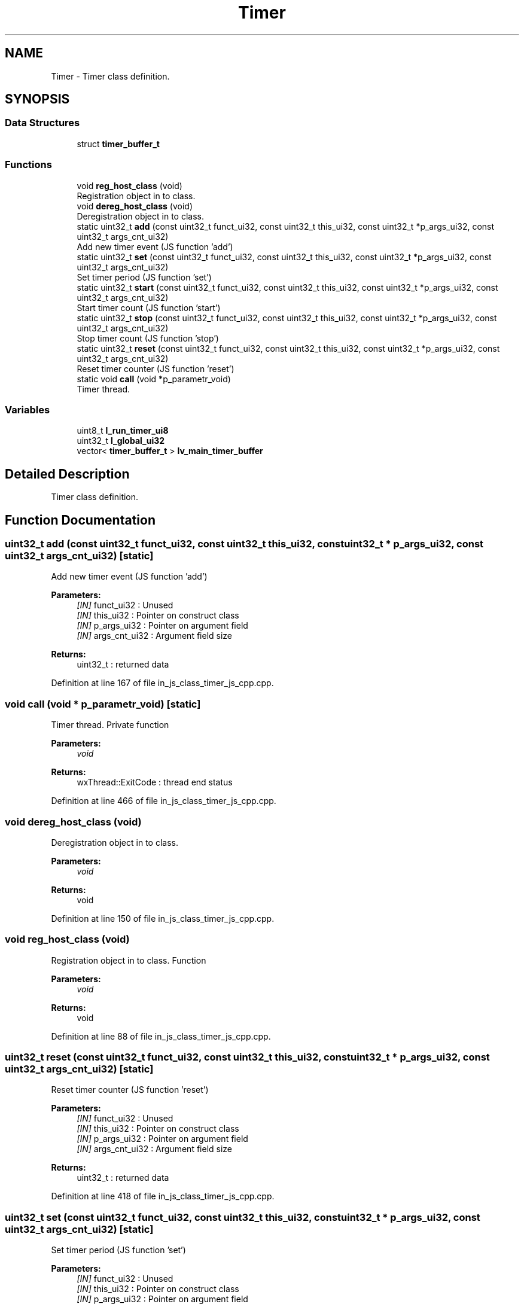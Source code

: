 .TH "Timer" 3 "Mon Apr 20 2020" "Version V2.0" "UART Terminal" \" -*- nroff -*-
.ad l
.nh
.SH NAME
Timer \- Timer class definition\&.  

.SH SYNOPSIS
.br
.PP
.SS "Data Structures"

.in +1c
.ti -1c
.RI "struct \fBtimer_buffer_t\fP"
.br
.in -1c
.SS "Functions"

.in +1c
.ti -1c
.RI "void \fBreg_host_class\fP (void)"
.br
.RI "Registration object in to class\&. "
.ti -1c
.RI "void \fBdereg_host_class\fP (void)"
.br
.RI "Deregistration object in to class\&. "
.ti -1c
.RI "static uint32_t \fBadd\fP (const uint32_t funct_ui32, const uint32_t this_ui32, const uint32_t *p_args_ui32, const uint32_t args_cnt_ui32)"
.br
.RI "Add new timer event (JS function 'add') "
.ti -1c
.RI "static uint32_t \fBset\fP (const uint32_t funct_ui32, const uint32_t this_ui32, const uint32_t *p_args_ui32, const uint32_t args_cnt_ui32)"
.br
.RI "Set timer period (JS function 'set') "
.ti -1c
.RI "static uint32_t \fBstart\fP (const uint32_t funct_ui32, const uint32_t this_ui32, const uint32_t *p_args_ui32, const uint32_t args_cnt_ui32)"
.br
.RI "Start timer count (JS function 'start') "
.ti -1c
.RI "static uint32_t \fBstop\fP (const uint32_t funct_ui32, const uint32_t this_ui32, const uint32_t *p_args_ui32, const uint32_t args_cnt_ui32)"
.br
.RI "Stop timer count (JS function 'stop') "
.ti -1c
.RI "static uint32_t \fBreset\fP (const uint32_t funct_ui32, const uint32_t this_ui32, const uint32_t *p_args_ui32, const uint32_t args_cnt_ui32)"
.br
.RI "Reset timer counter (JS function 'reset') "
.ti -1c
.RI "static void \fBcall\fP (void *p_parametr_void)"
.br
.RI "Timer thread\&. "
.in -1c
.SS "Variables"

.in +1c
.ti -1c
.RI "uint8_t \fBl_run_timer_ui8\fP"
.br
.ti -1c
.RI "uint32_t \fBl_global_ui32\fP"
.br
.ti -1c
.RI "vector< \fBtimer_buffer_t\fP > \fBlv_main_timer_buffer\fP"
.br
.in -1c
.SH "Detailed Description"
.PP 
Timer class definition\&. 


.SH "Function Documentation"
.PP 
.SS "uint32_t add (const uint32_t funct_ui32, const uint32_t this_ui32, const uint32_t * p_args_ui32, const uint32_t args_cnt_ui32)\fC [static]\fP"

.PP
Add new timer event (JS function 'add') 
.PP
\fBParameters:\fP
.RS 4
\fI[IN]\fP funct_ui32 : Unused 
.br
\fI[IN]\fP this_ui32 : Pointer on construct class 
.br
\fI[IN]\fP p_args_ui32 : Pointer on argument field 
.br
\fI[IN]\fP args_cnt_ui32 : Argument field size 
.RE
.PP
\fBReturns:\fP
.RS 4
uint32_t : returned data 
.RE
.PP

.PP
Definition at line 167 of file in_js_class_timer_js_cpp\&.cpp\&.
.SS "void call (void * p_parametr_void)\fC [static]\fP"

.PP
Timer thread\&. Private function
.PP
\fBParameters:\fP
.RS 4
\fIvoid\fP 
.RE
.PP
\fBReturns:\fP
.RS 4
wxThread::ExitCode : thread end status 
.RE
.PP

.PP
Definition at line 466 of file in_js_class_timer_js_cpp\&.cpp\&.
.SS "void dereg_host_class (void)"

.PP
Deregistration object in to class\&. 
.PP
\fBParameters:\fP
.RS 4
\fIvoid\fP 
.RE
.PP
\fBReturns:\fP
.RS 4
void 
.RE
.PP

.PP
Definition at line 150 of file in_js_class_timer_js_cpp\&.cpp\&.
.SS "void reg_host_class (void)"

.PP
Registration object in to class\&. Function
.PP
\fBParameters:\fP
.RS 4
\fIvoid\fP 
.RE
.PP
\fBReturns:\fP
.RS 4
void 
.RE
.PP

.PP
Definition at line 88 of file in_js_class_timer_js_cpp\&.cpp\&.
.SS "uint32_t reset (const uint32_t funct_ui32, const uint32_t this_ui32, const uint32_t * p_args_ui32, const uint32_t args_cnt_ui32)\fC [static]\fP"

.PP
Reset timer counter (JS function 'reset') 
.PP
\fBParameters:\fP
.RS 4
\fI[IN]\fP funct_ui32 : Unused 
.br
\fI[IN]\fP this_ui32 : Pointer on construct class 
.br
\fI[IN]\fP p_args_ui32 : Pointer on argument field 
.br
\fI[IN]\fP args_cnt_ui32 : Argument field size 
.RE
.PP
\fBReturns:\fP
.RS 4
uint32_t : returned data 
.RE
.PP

.PP
Definition at line 418 of file in_js_class_timer_js_cpp\&.cpp\&.
.SS "uint32_t set (const uint32_t funct_ui32, const uint32_t this_ui32, const uint32_t * p_args_ui32, const uint32_t args_cnt_ui32)\fC [static]\fP"

.PP
Set timer period (JS function 'set') 
.PP
\fBParameters:\fP
.RS 4
\fI[IN]\fP funct_ui32 : Unused 
.br
\fI[IN]\fP this_ui32 : Pointer on construct class 
.br
\fI[IN]\fP p_args_ui32 : Pointer on argument field 
.br
\fI[IN]\fP args_cnt_ui32 : Argument field size 
.RE
.PP
\fBReturns:\fP
.RS 4
uint32_t : returned data 
.RE
.PP

.PP
Definition at line 277 of file in_js_class_timer_js_cpp\&.cpp\&.
.SS "uint32_t start (const uint32_t funct_ui32, const uint32_t this_ui32, const uint32_t * p_args_ui32, const uint32_t args_cnt_ui32)\fC [static]\fP"

.PP
Start timer count (JS function 'start') 
.PP
\fBParameters:\fP
.RS 4
\fI[IN]\fP funct_ui32 : Unused 
.br
\fI[IN]\fP this_ui32 : Pointer on construct class 
.br
\fI[IN]\fP p_args_ui32 : Pointer on argument field 
.br
\fI[IN]\fP args_cnt_ui32 : Argument field size 
.RE
.PP
\fBReturns:\fP
.RS 4
uint32_t : returned data 
.RE
.PP

.PP
Definition at line 326 of file in_js_class_timer_js_cpp\&.cpp\&.
.SS "uint32_t stop (const uint32_t funct_ui32, const uint32_t this_ui32, const uint32_t * p_args_ui32, const uint32_t args_cnt_ui32)\fC [static]\fP"

.PP
Stop timer count (JS function 'stop') 
.PP
\fBParameters:\fP
.RS 4
\fI[IN]\fP funct_ui32 : Unused 
.br
\fI[IN]\fP this_ui32 : Pointer on construct class 
.br
\fI[IN]\fP p_args_ui32 : Pointer on argument field 
.br
\fI[IN]\fP args_cnt_ui32 : Argument field size 
.RE
.PP
\fBReturns:\fP
.RS 4
uint32_t : returned data 
.RE
.PP

.PP
Definition at line 373 of file in_js_class_timer_js_cpp\&.cpp\&.
.SH "Variable Documentation"
.PP 
.SS "uint8_t l_run_timer_ui8"
Local variable 
.PP
Definition at line 70 of file in_js_class_timer_js_cpp\&.cpp\&.
.SH "Author"
.PP 
Generated automatically by Doxygen for UART Terminal from the source code\&.
